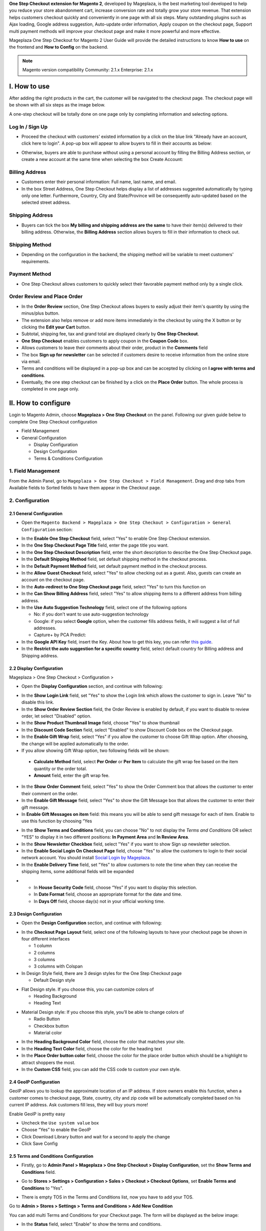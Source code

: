 

**One Step Checkout extension for Magento 2**, developed by Mageplaza, is the best marketing tool developed to help you reduce your store abandonment cart, increase conversion rate and totally grow your store revenue. That extension helps customers checkout quickly and conveniently in one page with all six steps. Many outstanding plugins such as Ajax loading, Google address suggestion, Auto-update order information, Apply coupon on the checkout page, Support multi payment methods will improve your checkout page and make it more powerful and more effective. 


Mageplaza One Step Checkout for Magento 2 User Guide will provide the detailed instructions to know **How to use** on the frontend and **How to Config** on the backend.

.. note:: Magento version compatibility
  Community: 2.1.x
  Enterprise: 2.1.x



I. How to use
-----------

After adding the right products in the cart, the customer will be navigated to the checkout page. The checkout page will be shown with all six steps as the image below.

.. image:: http://imgur.com/rSskloB.jpg

A one-step checkout will be totally done on one page only by completing information and selecting options.

Log In / Sign Up
^^^^^^^^^^^^^^^^^^

* Proceed the checkout with customers' existed information by a click on the blue link "Already have an account, click here to login". A pop-up box will appear to allow buyers to fill in their accounts as below:
 
.. image::  https://imgur.com/FIxJWVa.jpg

* Otherwise, buyers are able to purchase without using a personal account by filling the Billing Address section, or create a new account at the same time when selecting the box Create Account: 
 
.. image::  https://i.imgur.com/dtOQWQo.png

Billing Address
^^^^^^^^^^^^^^^^^^

.. image::  https://cdn.mageplaza.com/media/general/GJ1fp1j.png

* Customers enter their personal information: Full name, last name, and email.
* In the box Street Address, One Step Checkout helps display a list of addresses suggested automatically by typing only one letter. Furthermore, Country, City and State/Province will be consequently auto-updated based on the selected street address.

Shipping Address
^^^^^^^^^^^^^^^^^^

.. image::  https://cdn.mageplaza.com/media/general/Ka6hyFN.png

* Buyers can tick the box **My billing and shipping address are the same** to have their item(s) delivered to their billing address. Otherwise, the **Billing Address** section allows buyers to fill in their information to check out.

Shipping Method
^^^^^^^^^^^^^^^^^^

.. image::  https://cdn.mageplaza.com/media/general/fnbfXWK.png

* Depending on the configuration in the backend, the shipping method will be variable to meet customers' requirements.

Payment Method
^^^^^^^^^^^^^^^^^^

.. image::  https://cdn.mageplaza.com/media/general/xTHxbVV.png

* One Step Checkout allows customers to quickly select their favorable payment method only by a single click.

Order Review and Place Order
^^^^^^^^^^^^^^^^^^^^^^^^^^^^^^^^^^^^

.. image::  https://cdn.mageplaza.com/media/general/img8Qdb.png

* In the **Order Review** section, One Step Checkout allows buyers to easily adjust their item's quantity by using the minus/plus button.
* The extension also helps remove or add more items immediately in the checkout by using the X button or by clicking the **Edit your Cart** button.
* Subtotal, shipping fee, tax and grand total are displayed clearly by **One Step Checkout**.
* **One Step Checkout** enables customers to apply coupon in the **Coupon Code** box.
* Allows customers to leave their comments about their order, product in the **Comments** field
* The box **Sign up for newsletter** can be selected if customers desire to receive information from the online store via email.
  
* Terms and conditions will be displayed in a pop-up box and can be accepted by clicking on **I agree with terms and conditions**.

* Eventually, the one step checkout can be finished by a click on the **Place Order** button. The whole process is completed in one page only.


II. How to configure
----------------

Login to Magento Admin, choose **Mageplaza > One Step Checkout** on the panel. Following our given guide below to complete One Step Checkout configuration

* Field Management
* General Configuration
  
  * Display Configuration
  * Design Configuration
  * Terms & Conditions Configuration

1. Field Management
^^^^^^^^^^^^^^^^^^^^^^^^^^^^^^^^^^^^

From the Admin Panel, go to ``Mageplaza > One Step Checkout > Field Management``. Drag and drop tabs from Available fields to Sorted fields to have them appear in the Checkout page.

.. image::  https://cdn.mageplaza.com/media/general/e3ZCVhx.gif


2. Configuration
^^^^^^^^^^^^^^^^^^^^^^^^^^^^^^^^^^^^

2.1 General Configuration
''''''''''''''''''''''''''''''''''''

* Open the ``Magento Backend > Mageplaza > One Step Checkout > Configuration > General Configuration`` section:

.. image::  https://imgur.com/dKm43da.jpg

* In the **Enable One Step Checkout** field, select "Yes" to enable One Step Checkout extension.
* In the **One Step Checkout Page Title** field, enter the page title you want.
* In the **One Step Checkout Description** field, enter the short description to describe the One Step Checkout page.
* In the **Default Shipping Method** field, set default shipping method in the checkout process.
* In the **Default Payment Method** field, set default payment method in the checkout process.
* In the **Allow Guest Checkout** field, select "Yes" to allow checking out as a guest. Also, guests can create an account on the checkout page.
* In the **Auto-redirect to One Step Checkout page** field, select "Yes" to turn this function on
* In the **Can Show Billing Address** field, select "Yes" to allow shipping items to a different address from billing address.
* In the **Use Auto Suggestion Technology** field, select one of the following options

  * No: if you don't want to use auto-suggestion technology
  * Google: if you select **Google** option, when the customer fills address fields, it will suggest a list of full addresses.
  * Capture+ by PCA Predict:

* In the **Google API Key** field, insert the Key. About how to get this key, you can refer `this guide <https://developers.google.com/maps/documentation/javascript/get-api-key>`_.

* In the **Restrict the auto suggestion for a specific country** field, select default country for Billing address and Shipping address.

2.2 Display Configuration
''''''''''''''''''''''''''''''''''''

Mageplaza > One Step Checkout > Configuration >

* Open the **Display Configuration** section, and continue with following:

.. image::  http://imgur.com/1qZBwuo.jpg

* In the **Show Login Link** field, set "Yes" to show the Login link which allows the customer to sign in. Leave "No" to disable this link. 
* In the **Show Order Review Section** field, the Order Review is enabled by default, if you want to disable to review order, let select "Disabled" option.
* In the **Show Product Thumbnail Image** field, choose "Yes" to show thumbnail 
* In the **Discount Code Section** field, select "Enabled" to show Discount Code box on the Checkout page.
* In the **Enable Gift Wrap** field, select "Yes" if you allow the customer to choose Gift Wrap option. After choosing, the change will be applied automatically to the order.
* If you allow showing Gift Wrap option, two following fields will be shown:

 * **Calculate Method** field, select **Per Order** or **Per Item** to calculate the gift wrap fee based on the item quantity or the order total.
 * **Amount** field, enter the gift wrap fee.
 
* In the **Show Order Comment** field, select "Yes" to show the Order Comment box that allows the customer to enter their comment on the order.
* In the **Enable Gift Message** field, select "Yes" to show the Gift Message box that allows the customer to enter their gift message.
* In **Enable Gift Messages on item** field: this means you will be able to send gift message for each of item. Enable to use this function by choosing “Yes

.. image:: http://imgur.com/iQ0FOEW.gif

* In the **Show Terms and Conditions** field, you can choose "No" to not display the *Terms and Conditions* OR select "YES" to display it in two different positions: **In Payment Area** and **In Review Area**.
* In the **Show Newsletter Checkbox** field, select "Yes" if you want to show Sign up newsletter selection.
* In the **Enable Social Login On Checkout Page** field, choose "Yes" to allow the customers to login to their social network account. You should install `Social Login by Mageplaza <http://www.mageplaza.com/magento-2-social-login-extension>`_.
* In the **Enable Delivery Time** field, set "Yes" to allow customers to note the time when they can receive the shipping items, some additional fields will be expanded 

.. image:: http://imgur.com/QpvpZmH.jpg

*
  * In **House Security Code** field, choose “Yes” if you want to display this selection.
  * In **Date Format** field, choose an appropriate format for the date and time.
  * In **Days Off** field, choose day(s) not in your official working time.  
  
2.3 Design Configuration
''''''''''''''''''''''''''''''''''''

* Open the **Design Configuration** section, and continue with following:

.. image:: http://imgur.com/473TmyY.jpg 


* In the **Checkout Page Layout** field, select one of the following layouts to have your checkout page be shown in four different interfaces

  * 1 column
  * 2 columns
  * 3 columns
  * 3 columns with Colspan

* In Design Style field, there are 3 design styles for the One Step Checkout page

  * Default Design style 

.. image:: http://imgur.com/OHYrYIO.jpg    

* Flat Design style. If you choose this, you can customize colors of
 
  * Heading Background
  * Heading Text      

.. image:: http://imgur.com/Q3y8zK8.jpg 

* Material Design style: If you choose this style, you’ll be able to change colors of

  * Radio Button
  * Checkbox button
  * Material color
.. image:: http://imgur.com/XxhYtf1.jpg  
  
* In the **Heading Background Color** field, choose the color that matches your site.
* In the **Heading Text Color** field, choose the color for the heading text
* In the **Place Order button color** field, choose the color for the place order button which should be a highlight to attract shoppers the most.
* In the **Custom CSS** field, you can add the CSS code to custom your own style.

2.4 GeoIP Configuration
''''''''''''''''''''''''''''''''''''

GeoIP allows you to lookup the approximate location of an IP address. If store owners enable this function, when a customer comes to checkout page, State, country, city and zip code will be automatically completed based on his current IP address. Ask customers fill less, they will buy yours more! 

Enable GeoIP is pretty easy

* Uncheck the ``Use system value`` box
* Choose “Yes” to enable the GeoIP
* Click Download Library button and wait for a second to apply the change
* Click Save Config

.. image:: https://imgur.com/7nREABf.jpg

  
2.5 Terms and Conditions Configuration
''''''''''''''''''''''''''''''''''''

* Firstly, go to **Admin Panel > Mageplaza > One Step Checkout > Display Configuration**, set the **Show Terms and Conditions** field.

.. image:: http://imgur.com/va2YlUb.jpg

* Go to **Stores > Settings > Configuration > Sales > Checkout > Checkout Options**, set **Enable Terms and Conditions** to "Yes".

.. image:: http://i.imgur.com/0ELZRPq.png

* There is empty TOS in the Terms and Conditions list, now you have to add your TOS.

Go to **Admin > Stores > Settings > Terms and Conditions > Add New Condition**

.. image:: https://imgur.com/lfwmtIJ.gif

You can add multi Terms and Conditions for your Checkout page. The form will be displayed as the below image:

.. image:: http://imgur.com/WrQhDk8.jpg

* In the **Status** field, select "Enable" to show the terms and conditions.
* In the **Applied** field, 
    * Select **Manually** if you want the customer to go through all TOS before clicking on Accept.
    * Select **Automatically** if you want the TOS to be checked by default.
* In the **Checkbox Text** field, enter the checkbox title.
* In the **Content** field, enter the content of the terms and conditions

Finally, choose **Save Condition** to finish.

.. _One Step Checkout extension for Magento 2: https://www.mageplaza.com/magento-2-one-step-checkout-extension/

